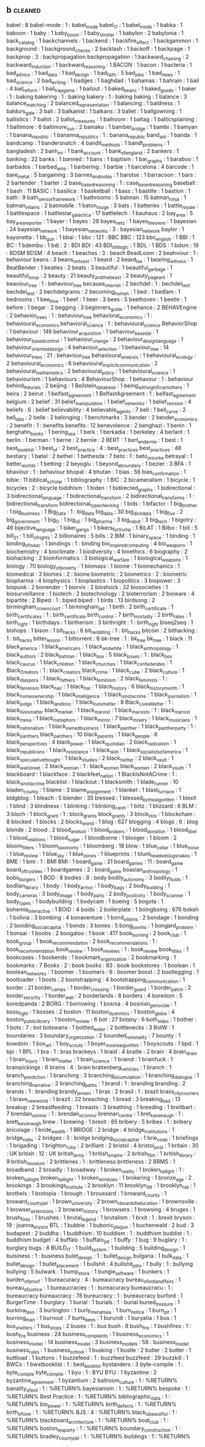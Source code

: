 ** b                                                                            :cleaned:
   babel                              : 8
   babel-mode                         : 1   : babel_mode
   babel_17                           : 1
   babel_mode                         : 1   
   babka                              : 1
   baboon                             : 1
   baby                               : 1
   baby_boom                          : 1   
   baby_stroller                      : 1
   babylon                            : 2
   babylonia                          : 1   
   back_catalog                       : 1
   backchannels                       : 1
   backend                            : 1
   backfire_effect                    : 1
   backgammon                         : 1
   background                         : 1
   background_checks                  : 2
   backlash                           : 1
   backoff                            : 1
   backpage                           : 1
   backprop                           : 3   : backpropagation
   backpropagation                    : 1
   backward_chaining                  : 2
   backward_induction                 : 1
   backward_reasoning                 : 1   
   BACON                              : 1
   bacon                              : 1
   bacteria                           : 1
   bad_advice                         : 1
   bad_data                           : 1   
   bad_design                         : 1
   bad_faith                          : 5
   bad_jobs                           : 1
   bad_news                           : 1
   bad_science                        : 2
   bad_writing                        : 1
   badges                             : 1
   baghdad                            : 1
   bahamas                            : 1
   bahrain                            : 1   
   bail                               : 4
   bail_reform                        : 1
   bail_trap_game                     : 1
   bailout                            : 1
   baked_beans                        : 1   
   baked_goods                        : 1
   baker                              : 1   : baking
   bakering                           : 1   : baking
   bakery                             : 1   : baking
   baking                             : 1
   balance                            : 3
   balance_matching                   : 2
   balanced_representation            : 1   
   balancing                          : 1
   baldness                           : 1
   baldurs_gate                       : 3
   bali                               : 3
   balkanist                          : 1
   balkans                            : 3
   ballet                             : 1
   ballgowning                        : 1
   ballistics                         : 7
   ballot                             : 2
   ballot_measures                    : 1
   ballroom                           : 1
   baltag                             : 1
   balticsplaining                    : 1   
   baltimore                          : 6
   baltimore_sun                      : 2
   bamako                             : 1
   bamber_bridge                      : 1
   bambi                              : 1
   bamyan                             : 1
   banana_republic                    : 1 
   bananna_republics                  : 1 : banana_republic  
   band_aid                           : 1
   banda                              : 1
   bandcamp                           : 1
   bandersnatch                       : 4
   bandit_methods                     : 1
   bandt_problems                     : 1   
   bangladesh                         : 2
   banh_mi                            : 1
   bank_account                       : 1
   bank_of_england                    : 2
   bankers                            : 1
   banking                            : 22
   banks                              : 1   
   banned                             : 1
   bans                               : 1
   baptism                            : 1   
   bar_graphs                         : 1
   baraboo                            : 1
   barbados                           : 1
   barbed_wire                        : 1
   barbering                          : 1
   barbie                             : 1
   barcelona                          : 4
   barcode                            : 1
   bare_metal                         : 5
   bargaining                         : 3
   barnes_and_noble                   : 1
   barotse                            : 1
   barracoon                          : 1   
   bars                               : 2
   bartender                          : 1
   barter                             : 2
   base_based_reasoning               : 1   : case_based_reasoning
   baseball                           : 1
   bash                               : 11
   BASIC                              : 1
   basilica                           : 1
   basketball                         : 1
   bass                               : 1
   bastille                           : 1   
   bastion                            : 1
   bath                               : 9
   bath_sensor_framework              : 1
   bathrooms                          : 5
   batman                             : 15
   batman_ninja                       : 1
   batman_villains                    : 2
   batmobile                          : 1
   baton_rouge                        : 3
   bats                               : 1
   batteries                          : 1
   battle_royale                      : 1
   battlespace                        : 1
   battlestar_galactica               : 17
   battletech                         : 1
   bauhaus                            : 2
   bay_area                           : 5
   bay_area_reporter                  : 1   
   bayer                              : 1
   bayes                              : 28
   bayes_nets                         : 1
   bayes_theorem                      : 1
   bayesian                           : 24
   bayesian_network                   : 1
   bayesian_networks                  : 3   : bayesian_network
   baylor                             : 1
   bayonetta                          : 1
   bb_gun                             : 1
   bbai                               : 1
   bbc                                : 121 : BBC
   BBC                                : 123 
   bbc_english                        : 1
   BBI                                : 1
   BC                                 : 1
   bdembu                             : 1
   bdi                                : 2   : BDI
   BDI                                : 43
   BDI_stit_logic                     : 1
   BDL                                : 1
   BDS                                : 1
   bdsm                               : 19  : BDSM
   BDSM                               : 4
   beach                              : 1
   beaches                            : 3   : beach
   BeadLoom                           : 2
   beahviour                          : 1 : behaviour
   beans                              : 3   
   beans_on_toast                     : 1
   beard                              : 2
   beard_tax                          : 1
   bearing_witness                    : 1
   BeatBender                         : 1
   beatles                            : 2
   beats                              : 3
   beautiful                          : 1
   beautiful_garbage                  : 1
   beautiful_soup                     : 2
   beauty                             : 21
   beauty_and_the_beast               : 2   
   beauty_pageant                     : 1
   beaviour_tree                      : 1   : behaviour_tree
   because_internet                   : 2
   bechdel                            : 1   : bechdel_test
   bechdel_test                       : 2
   bechdelgrams                       : 2
   becoming_human                     : 1
   bed                                : 1
   bedlam                             : 1
   bedrooms                           : 1
   bee_hive                           : 1   
   beef                               : 1
   beer                               : 3
   bees                               : 5
   beethoven                          : 1   
   beetle                             : 1   
   before                             : 1
   begar                              : 2
   begging                            : 3
   beginners_guide                    : 1
   behance                            : 2
   BEHAVEngine                        : 2
   behavior_trees                     : 1   : behaviour_tree
   behavioral_economics               : 1   : behavioural_economics
   behavioral_science                 : 1   : behavioural_science
   BehaviorShop                       : 1
   behaviour                          : 146
   behaviour_acquisition              : 1
   behaviour_based_ai                 : 1
   behaviour_based_control            : 1
   behaviour_change                   : 2
   behaviour_design_language          : 1
   behaviour_oriented_design          : 4
   behaviour_selection                : 1
   behaviour_tree                     : 14
   behaviour_trees                    : 21  : behaviour_tree
   behavioural_analysis               : 1
   behavioural_ecology                : 2
   behavioural_economics              : 6
   behavioural_implicit_communication : 2
   behavioural_mathematics            : 2
   behavioural_policy                 : 1
   behavioural_science                : 1   
   behaviourism                       : 1
   behaviours                         : 4
   BehaviourShop                      : 1
   behavour                           : 1   : behaviour
   behind_the_urals                   : 2
   beijing                            : 1
   Beilstein_database                 : 1
   being_with_significant_others      : 1
   beira                              : 2
   beirut                             : 1
   belfast_agreement                  : 1   
   BelfastAgreement                   : 1   : belfast_agreement
   belgium                            : 2
   belief                             : 31
   belief_manipulation                : 1
   belief_networks                    : 1
   belief_revision                    : 4
   beliefs                            : 6   : belief
   believability                      : 4
   believable_agents                  : 7
   bell                               : 1
   bell_curve                         : 2
   bell_labs                          : 2
   belle                              : 2   
   belonging                          : 1
   benchmarks                         : 3
   bender                             : 2   
   bender_economics                   : 2   
   benefit                            : 1   : benefits
   benefits                           : 12
   benevolence                        : 2   
   benghazi                           : 1
   benin                              : 1
   berghahn_books                     : 1   
   bering_sea                         : 1   
   berk                               : 1
   berkadia                           : 1
   berkeley                           : 4
   berlant                            : 1
   berlin                             : 1
   berman                             : 1   
   berne                              : 2
   bernie                             : 2
   BERT                               : 1
   bert_and_ernie                     : 1
   best                               : 1
   best_book_list                     : 1   
   best_of                            : 2
   best_practice                      : 4   : best_practices
   best_practices                     : 48
   bestiary                           : 1   
   betel                              : 2
   bethel                             : 1
   bethesda                           : 7
   beto                               : 1   : beto_orourke
   betrayal                           : 1
   better_worlds                      : 1
   betting                            : 2
   beyoglu                            : 1
   beyond_a_boundary                  : 1
   bezier                             : 3
   BFA                                : 1
   bhaviour                           : 1   : behaviour
   bhopal                             : 4
   bhutan                             : 1
   bias                               : 56
   bias_confirmation                  : 1   
   bible                              : 11
   biblical_scholar                   : 1
   bibliography                       : 1
   BIC                                : 2
   bicameralism                       : 1
   bicycle                            : 1   
   bicycles                           : 2 : bicycle
   biddhism                           : 1
   biden                              : 1
   bidirected_graphs                  : 1
   bidirectional                      : 3
   bidirectional_language             : 1
   bidirectional_transform            : 2
   bidirectional_transforms           : 1   : bidirectional_transform
   bidirectional_type_checking        : 1
   bids                               : 1
   bifactor                           : 1
   big_brother                        : 1
   big_business                       : 1
   Big_Data                           : 1   : big_data
   big_data                           : 30
   big_dick_data                      : 1   
   big_five                           : 2
   big_government                     : 1
   big_O                              : 1
   big_oil                            : 1
   big_pharma                         : 3
   big_robot                          : 3
   big_tech                           : 1
   bigotry                            : 46
   bijective_language                 : 1
   biker_gangs                        : 1
   bikers_for_trump                   : 1
   BiLAT                              : 1
   Bilbo                              : 1
   bill                               : 5
   bill_21                            : 1
   bill_of_rights                     : 2
   billionaires                       : 5
   bills                              : 2
   BIM                                : 1
   binary_space                       : 1
   binding                            : 1
   binding_of_isaac                   : 1
   bindings                           : 1   : binding
   bio_inspired_computing             : 4
   bio_weapons                        : 1
   biochemistry                       : 4
   bioclimate                         : 1
   biodiversity                       : 4
   bioethics                          : 6
   biography                          : 2
   biohacking                         : 2
   bioinformatics                     : 3
   biological_warfare                 : 1
   biological_weapons                 : 1
   biology                            : 70
   biology_of_poverty                 : 1
   biomass                            : 1
   biome                              : 1
   biomechanics                       : 1
   biomedical                         : 3
   biomes                             : 2   : biome
   biometric                          : 2
   biometrics                         : 2   : biometric
   biopharma                          : 4
   biophysics                         : 1
   bioplastics                        : 1
   biopolitics                        : 3
   biopower                           : 3
   biopunk                            : 2   
   biorender                          : 1
   biorxiv                            : 2
   bioshock                           : 32
   biosocieties                       : 1
   biosurveillance                    : 1   
   biotech                            : 2
   biotechnology                      : 2
   bioterrorism                       : 2
   bioware                            : 4
   bipartite                          : 2
   Biped                              : 1   : biped
   biped                              : 1   
   birds                              : 13
   birdsong                           : 2
   birmingham_crown_court             : 1
   birmingham_jail                    : 1
   birth                              : 2
   birth_certificate                  : 1
   birth_certificates                 : 1   : birth_certificate
   birth_control                      : 7
   birth_mortality                    : 2   
   birth_rates                        : 1
   birth_right                        : 1   
   birthdays                          : 1
   birtherism                         : 3
   birthright                         : 1   : birth_right
   biseq2seq                          : 1
   bishops                            : 1
   bison                              : 1   
   bit_hacks                          : 6
   bit_twiddling                      : 1   : bit_hacks
   bitcoin                            : 2
   bithacking                         : 1   : bit_hacks
   bitter_lesson                      : 1
   bittorrent                         : 6
   bk-tree                            : 1   : bk_tree
   bk_tree                            : 1   
   black                              : 11
   black_america                      : 1
   black_americans                    : 1
   black_and_white                    : 1
   black_anthropology                 : 1
   black_authors                      : 2
   black_batman                       : 1
   black_box                          : 5
   black_boxes                        : 1   : black_box
   black_caucus                       : 1
   black_children                     : 1
   black_churches                     : 1
   black_confederates                 : 1
   Black_Creators                     : 1   : black_creators
   black_crime                        : 1
   black_cube                         : 2
   black_culture                      : 1
   black_diaspora                     : 1
   black_fathers                      : 1
   black_feminism                     : 2
   black_feminists                    : 1   : black_feminism
   black_hair                         : 1
   black_hat                          : 1
   black_history                      : 6
   black_history_month                : 1   
   black_homeownership                : 1
   black_intelligence                 : 1
   black_is_not_a_crime               : 1   
   black_journalism                   : 1   
   black_judge                        : 1
   black_land_loss                    : 1
   black_lives_matter                 : 8
   Black_Lives_Matter                 : 1   : black_lives_matter
   black_market                       : 1
   black_marxist                      : 1   
   black_marxists                     : 1   : black_marxist
   black_mesa                         : 1
   black_metaphors                    : 1
   black_mirror                       : 7
   black_misery                       : 1
   black_musicians                    : 1   
   black_nationalism                  : 1
   black_owned_business               : 1   
   black_panther                      : 1
   black_panther_party                : 1  : black_panthers  
   black_panthers                     : 10
   black_parents                      : 1
   black_people                       : 6
   black_perspectives                 : 4
   black_power                        : 1
   black_quotidian                    : 2
   black_radicalism                   : 1
   black_republicans                  : 1
   black_resistance                   : 1
   black_skin                         : 1
   black_socialists_of_america        : 1
   black_speculative_thought          : 1
   black_studies                      : 2
   black_twitter                      : 2
   black_vault                        : 1
   black_wall_street                  : 2
   black_woman                        : 1   : black_women
   black_women                        : 2
   black_youth                        : 1
   blackboard                         : 1
   blackface                          : 2
   blackfeet_nation                   : 1
   BlackIsNotACrime                   : 1   : black_is_not_a_crime
   blacklist                          : 1
   blackout                           : 1
   blacksmith                         : 1
   blade_runner                       : 10
   bladen_county                      : 1
   blame                              : 3
   blame_assignment                   : 1
   blanket                            : 1   
   blast_furnace                      : 1
   bldgblog                           : 1   
   bleach                             : 5   
   blender                            : 35
   blessed                            : 1
   blessed_by_the_algorithm           : 1
   blexit                             : 1
   blind                              : 3
   blindness                          : 1
   blinking                           : 1
   blinking_caret                     : 1
   blitz                              : 1
   blizzard                           : 6
   BLM                                : 3
   bloch                              : 1
   block_grant                        : 1   : block_grants
   block_grants                       : 3
   block_lists                        : 1
   blockchain                         : 8
   blocked                            : 1
   blocks                             : 2
   blocks_world                       : 1
   blog                               : 627
   blogging                           : 4
   blogs                              : 6   : blog
   blonde                             : 2
   blood                              : 2
   blood_and_soil                     : 1
   blood_brokers                      : 1   
   blood_donation                     : 1
   blood_libel                        : 1
   blood_relations                    : 1
   blood_sugar                        : 1
   bloodborne                         : 1
   blooger                            : 1
   bloom                              : 2
   bloom_filters                      : 1
   bloom_taxonomy                     : 1
   bloomberg                          : 18
   blow                               : 1
   blue_collar                        : 1
   blue_noise                         : 1
   blue_review                        : 1
   blue_sky                           : 1
   blue_zones                         : 1
   blueprints                         : 1
   blunt_headed_slug_snakes           : 1
   BME                                : 1
   bmi                                : 1   : BMI
   BMI                                : 1   
   board_game                         : 21
   board_games                        : 11  : board_game
   board_of_trustees                  : 1   
   boardgames                         : 2   : board_game
   boasian_anthropology               : 1
   bobs_burgers                       : 1
   BOD                                : 8
   bodies                             : 8   : body
   bodily_autonomy                    : 3
   bodily_fluids                      : 1
   bodlian_library                    : 1
   body                               : 1
   body_armor                         : 1
   body_bags                          : 2
   body_building                      : 1
   body_cameras                       : 3
   body_image                         : 1
   body_parts                         : 2
   body_positivity                    : 1
   body_scanner                       : 1
   body_types                         : 1
   bodybuilding                       : 1
   bodycam                            : 1
   boeing                             : 5
   bogota                             : 1
   bohemia_interactive                : 1
   BOID                               : 4
   boids                              : 2
   boilerplate                        : 1
   boingboing                         : 676
   bokeh                              : 1
   bolivia                            : 3
   bombing                            : 4
   bonaventure                        : 1
   bond_villains                      : 2   
   bondage                            : 1   
   bonding                            : 2
   bonding_social_capital             : 1
   bonds                              : 3
   bones                              : 5
   bong_joon_ho                       : 1
   bongard_problem                    : 1
   bonsai                             : 1   
   boobs                              : 2
   boogaloo                           : 1   
   book                               : 417
   book_burning                       : 2
   book_club                          : 1
   book_group                         : 1   
   book_recommendation                : 2
   book_recommendations               : 1   : book_recommendation
   book_review                        : 1
   book_reviews                       : 1   : book_review
   book_titles                        : 1
   bookcases                          : 1
   bookends                           : 1
   bookmark_organisation              : 2
   bookmarking                        : 1
   bookmarks                          : 7
   Books                              : 2   : book
   books                              : 83  : book
   bookstores                         : 1
   boolean                            : 1
   boolean_networks                   : 1
   boomer                             : 1   
   boomers                            : 6 : boomer
   boost                              : 2
   bootlegging                        : 1   
   bootloader                         : 1
   boots                              : 2
   bootstrapping                      : 4
   bootstrapping_communication        : 1
   border                             : 21
   border_camps                       : 1
   border_crossing                    : 1
   border_guard                       : 1
   border_patrol                      : 2
   border_security                    : 1
   border_wall                        : 2
   borderlands                        : 8
   borders                            : 4
   boredom                            : 5
   boredpanda                         : 2
   BORG                               : 1
   borrowing                          : 1
   bosnia                             : 4
   bosnian_genocide                   : 1
   boss_fight                         : 1
   bosses                             : 2
   boston                             : 11
   boston_dyanmics                    : 1
   boston_globe                       : 4
   boston_public_library              : 1
   boston_review                      : 6
   bot                                : 27
   botany                             : 6
   both_sides                         : 1
   bother                             : 1
   bots                               : 7   : bot
   botswana                           : 1
   bottled_water                      : 2
   bottlenecks                        : 3
   BotW                               : 1
   boundaries                         : 3
   boundary_organization              : 2
   bounded_rationality                : 7
   bounty                             : 1
   bowdoin                            : 1   
   box_art                            : 1
   boy_scouts                         : 1
   boyer_moore_algorithm              : 1
   boyscouts                          : 1
   bpd                                : 1
   bpi                                : 1
   BPL                                : 1
   bra                                : 1   : bras
   brackeys                           : 1
   braid                              : 4
   braille                            : 2
   brain                              : 4
   brain_drain                        : 1
   brain_injury                       : 1
   brain_matter                       : 1
   brain_science                      : 1
   braind                             : 1
   brainfuck                          : 1
   brainpickings                      : 6
   brains                             : 4   : brain
   braitenberg_vehicles               : 1   
   branch                             : 1
   branch_prediction                  : 1
   branching                          : 3
   branching_bisumulation             : 1
   branching_dialogue                 : 1
   branching_narrative                : 2
   branching_paths                    : 1
   brand                              : 1   : branding
   branding                           : 2
   brands                             : 1   : branding
   brandy_jensen                      : 1
   bras                               : 2
   brasil                             : 1   : brazil
   brass_city_couriers                : 1   
   brave_new_world                    : 1
   brazil                             : 22
   breaching                          : 1   
   bread                              : 3
   breaking_bad                       : 13
   breakup                            : 2
   breastfeeding                      : 1
   breasts                            : 3
   breathing                          : 1
   breeding                           : 1
   breitbart                          : 7
   brendan_oonnor                     : 1   : brendan_oconnor
   brennan_centre                     : 1
   bret_kavanaugh                     : 1   : brett_kavanaugh
   brew                               : 1
   brewing                            : 1   
   brexit                             : 85
   bribery                            : 5
   bribes                             : 1   : bribery
   bricolage                          : 1   
   bride_wealth                       : 1
   BRIDGE                             : 2
   bridge                             : 4
   bridge_institutions                : 1
   bridge_rules                       : 2
   bridges                            : 3   : bridge
   bridging_social_capital            : 1
   brie_code                          : 1
   briefings                          : 1
   brigading                          : 1
   brighton_ruby                      : 2
   brilliant                          : 2
   bristol                            : 4
   bristol_post                       : 1   
   britain                            : 30  : UK
   british                            : 12  : UK
   british_army                       : 1
   british_empire                     : 2
   british_film                       : 1
   british_library                    : 9
   british_museum                     : 2
   brittlenes                         : 1   : brittleness
   brittleness                        : 2
   BRMS                               : 1
   broadband                          : 2
   broadly                            : 1
   broadway                           : 1
   broken_reality                     : 1
   broken_taillght                    : 1   : broken_taillight
   broken_taillight                   : 1   
   broken_windows                     : 1
   brokering                          : 1
   bronze_age                         : 2
   brookings                          : 3
   brookings_institute                : 2
   brooklyn                           : 11
   brooklyn_99                        : 1   
   brooklyn_rail                      : 1
   brothels                           : 1
   brotopia                           : 1
   brough                             : 1
   broussard                          : 1   
   broward_county                     : 1
   broward_county_jail                : 1
   brown_university                   : 2   
   brown_v_board_of_education         : 1
   brownsville                        : 1   
   browser_extensions                 : 2
   browser_history                    : 1
   browsers                           : 1   
   browsing                           : 4
   bruges                             : 1
   brush_fires                        : 1
   brushes                            : 1
   brutal_legend                      : 1
   brutalism                          : 1
   brxit                              : 1   : brexit
   bryson                             : 19  : joanna_bryson
   BTL                                : 1
   bubble                             : 1
   bubonic_plague                     : 1   
   buchenwald                         : 2   
   bud                                : 3
   budapest                           : 2
   buddha                             : 1   
   buddhism                           : 10
   buddism                            : 1   : buddhism
   buddist                            : 1   : buddhism
   budget                             : 4
   buffalo                            : 1
   buffalo_pd                         : 1   
   buffy                              : 1
   bug                                : 9
   buglary                            : 1   : burglary
   bugs                               : 8
   BUILD_IT                           : 1
   build_system                       : 1
   building                           : 5
   building_design                    : 1
   buisiness                          : 1   : business
   bulet_design                       : 1   : bullet_design
   bulgaria                           : 1
   bulk_data                          : 1   
   bullet_design                      : 1   
   bullet_placement                   : 1
   bullshit                           : 4
   bullshit_jobs                      : 1
   bully                              : 1   : bullying
   bullying                           : 5
   bulwark                            : 1
   bump_stock                         : 1   
   bungie_software                    : 1
   bunkers                            : 1   
   burden_of_proof                    : 1
   bureacuracy                        : 4   : bureaucracy
   bureau_of_indian_affairs           : 1   
   bureau_of_justice                  : 1
   bureaucracies                      : 1   : bureacuracy
   bureaucracu                        : 1   : bureaucracy
   bureaucracy                        : 78
   bureucracy                         : 1   : bureaucracy
   burford                            : 1
   BurgerTime                         : 1
   burglary                           : 1   
   burial                             : 1
   burials                            : 1   : burial
   buried_treasure                    : 1   
   burkina_faso                       : 3
   burlington                         : 1   
   burly_men_at_sea                   : 1
   burn_notice                        : 1   
   burn_pit                           : 1
   burning_man                        : 1
   burnout                            : 7
   burts_bees                         : 1
   burundi                            : 1
   buryatia                           : 1
   bus                                : 1
   bus_shelters                       : 1
   bus_stops                          : 2
   buses                              : 1   : bus
   bush                               : 8
   bush_fire                          : 1   
   bushfires                          : 1   : bush_fire
   business                           : 24
   business_complaints                : 1
   business_economics                 : 1
   business_insider                   : 14
   business_model                     : 3
   business_models                    : 58  : business_model
   business_rules                     : 1
   business_school                    : 1   
   busking                            : 1
   bustle                             : 2
   butler                             : 2
   butter                             : 1
   buttload                           : 1
   buttons                            : 1   
   buzzefeed                          : 1   : buzzfeed
   buzzfeed                           : 29
   buzzkill                           : 1
   BWCs                               : 1
   bwstbooklist                       : 1   : best_book_list
   bystanders                         : 3
   byte-compile                       : 1   : byte_compile
   byte_compile                       : 1   
   byu                                : 1   : BYU
   BYU                                : 1   
   byzantine                          : 2
   byzantine_agreement                : 1   
   byzantium                          : 2
   ballroom_culture                : 1 : %RETURN%
   banality_of_evil                : 1 : %RETURN%
   bayesianism                     : 1 : %RETURN%
   bespoke                         : 1 : %RETURN%
   Best Practice                   : 1 : %RETURN%
   bibliographic_data              : 1 : %RETURN%
   bio_power                       : 1 : %RETURN%
   birth_defects                   : 1 : %RETURN%
   birth_of_love                   : 1 : %RETURN%
   BJS                             : 4 : %RETURN%
   black_is_beautiful              : 1 : %RETURN%
   blackboard_architecture         : 1 : %RETURN%
   boat_club                       : 1 : %RETURN%
   boston_tea_party                : 1 : %RETURN%
   boundary_construction           : 1 : %RETURN%
   bradley_county_jail             : 1 : %RETURN%
   buildings                       : 1 : %RETURN%

